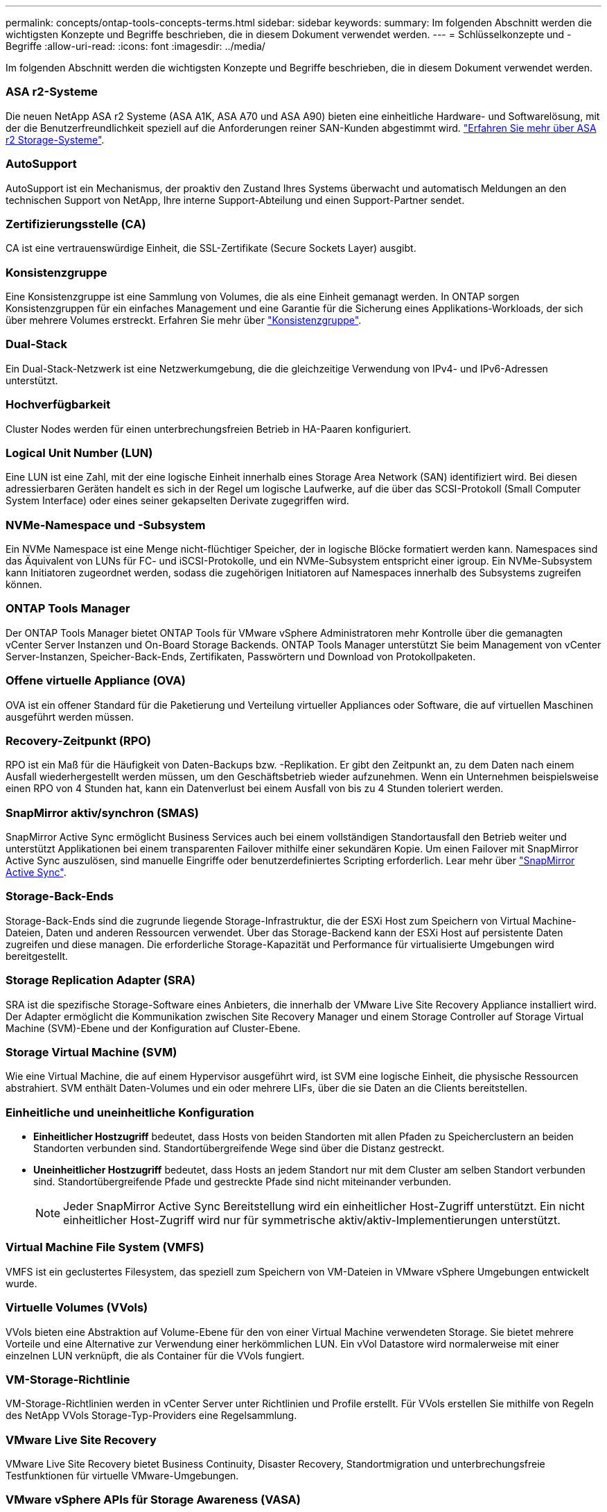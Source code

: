 ---
permalink: concepts/ontap-tools-concepts-terms.html 
sidebar: sidebar 
keywords:  
summary: Im folgenden Abschnitt werden die wichtigsten Konzepte und Begriffe beschrieben, die in diesem Dokument verwendet werden. 
---
= Schlüsselkonzepte und -Begriffe
:allow-uri-read: 
:icons: font
:imagesdir: ../media/


[role="lead"]
Im folgenden Abschnitt werden die wichtigsten Konzepte und Begriffe beschrieben, die in diesem Dokument verwendet werden.



=== ASA r2-Systeme

Die neuen NetApp ASA r2 Systeme (ASA A1K, ASA A70 und ASA A90) bieten eine einheitliche Hardware- und Softwarelösung, mit der die Benutzerfreundlichkeit speziell auf die Anforderungen reiner SAN-Kunden abgestimmt wird. https://docs.netapp.com/us-en/asa-r2/get-started/learn-about.html["Erfahren Sie mehr über ASA r2 Storage-Systeme"].



=== AutoSupport

AutoSupport ist ein Mechanismus, der proaktiv den Zustand Ihres Systems überwacht und automatisch Meldungen an den technischen Support von NetApp, Ihre interne Support-Abteilung und einen Support-Partner sendet.



=== Zertifizierungsstelle (CA)

CA ist eine vertrauenswürdige Einheit, die SSL-Zertifikate (Secure Sockets Layer) ausgibt.



=== Konsistenzgruppe

Eine Konsistenzgruppe ist eine Sammlung von Volumes, die als eine Einheit gemanagt werden. In ONTAP sorgen Konsistenzgruppen für ein einfaches Management und eine Garantie für die Sicherung eines Applikations-Workloads, der sich über mehrere Volumes erstreckt. Erfahren Sie mehr über https://docs.netapp.com/us-en/ontap/consistency-groups/index.html["Konsistenzgruppe"].



=== Dual-Stack

Ein Dual-Stack-Netzwerk ist eine Netzwerkumgebung, die die gleichzeitige Verwendung von IPv4- und IPv6-Adressen unterstützt.



=== Hochverfügbarkeit

Cluster Nodes werden für einen unterbrechungsfreien Betrieb in HA-Paaren konfiguriert.



=== Logical Unit Number (LUN)

Eine LUN ist eine Zahl, mit der eine logische Einheit innerhalb eines Storage Area Network (SAN) identifiziert wird. Bei diesen adressierbaren Geräten handelt es sich in der Regel um logische Laufwerke, auf die über das SCSI-Protokoll (Small Computer System Interface) oder eines seiner gekapselten Derivate zugegriffen wird.



=== NVMe-Namespace und -Subsystem

Ein NVMe Namespace ist eine Menge nicht-flüchtiger Speicher, der in logische Blöcke formatiert werden kann. Namespaces sind das Äquivalent von LUNs für FC- und iSCSI-Protokolle, und ein NVMe-Subsystem entspricht einer igroup. Ein NVMe-Subsystem kann Initiatoren zugeordnet werden, sodass die zugehörigen Initiatoren auf Namespaces innerhalb des Subsystems zugreifen können.



=== ONTAP Tools Manager

Der ONTAP Tools Manager bietet ONTAP Tools für VMware vSphere Administratoren mehr Kontrolle über die gemanagten vCenter Server Instanzen und On-Board Storage Backends. ONTAP Tools Manager unterstützt Sie beim Management von vCenter Server-Instanzen, Speicher-Back-Ends, Zertifikaten, Passwörtern und Download von Protokollpaketen.



=== Offene virtuelle Appliance (OVA)

OVA ist ein offener Standard für die Paketierung und Verteilung virtueller Appliances oder Software, die auf virtuellen Maschinen ausgeführt werden müssen.



=== Recovery-Zeitpunkt (RPO)

RPO ist ein Maß für die Häufigkeit von Daten-Backups bzw. -Replikation. Er gibt den Zeitpunkt an, zu dem Daten nach einem Ausfall wiederhergestellt werden müssen, um den Geschäftsbetrieb wieder aufzunehmen. Wenn ein Unternehmen beispielsweise einen RPO von 4 Stunden hat, kann ein Datenverlust bei einem Ausfall von bis zu 4 Stunden toleriert werden.



=== SnapMirror aktiv/synchron (SMAS)

SnapMirror Active Sync ermöglicht Business Services auch bei einem vollständigen Standortausfall den Betrieb weiter und unterstützt Applikationen bei einem transparenten Failover mithilfe einer sekundären Kopie. Um einen Failover mit SnapMirror Active Sync auszulösen, sind manuelle Eingriffe oder benutzerdefiniertes Scripting erforderlich. Lear mehr über https://docs.netapp.com/us-en/ontap/snapmirror-active-sync/index.html["SnapMirror Active Sync"].



=== Storage-Back-Ends

Storage-Back-Ends sind die zugrunde liegende Storage-Infrastruktur, die der ESXi Host zum Speichern von Virtual Machine-Dateien, Daten und anderen Ressourcen verwendet. Über das Storage-Backend kann der ESXi Host auf persistente Daten zugreifen und diese managen. Die erforderliche Storage-Kapazität und Performance für virtualisierte Umgebungen wird bereitgestellt.



=== Storage Replication Adapter (SRA)

SRA ist die spezifische Storage-Software eines Anbieters, die innerhalb der VMware Live Site Recovery Appliance installiert wird. Der Adapter ermöglicht die Kommunikation zwischen Site Recovery Manager und einem Storage Controller auf Storage Virtual Machine (SVM)-Ebene und der Konfiguration auf Cluster-Ebene.



=== Storage Virtual Machine (SVM)

Wie eine Virtual Machine, die auf einem Hypervisor ausgeführt wird, ist SVM eine logische Einheit, die physische Ressourcen abstrahiert. SVM enthält Daten-Volumes und ein oder mehrere LIFs, über die sie Daten an die Clients bereitstellen.



=== Einheitliche und uneinheitliche Konfiguration

* *Einheitlicher Hostzugriff* bedeutet, dass Hosts von beiden Standorten mit allen Pfaden zu Speicherclustern an beiden Standorten verbunden sind. Standortübergreifende Wege sind über die Distanz gestreckt.
* *Uneinheitlicher Hostzugriff* bedeutet, dass Hosts an jedem Standort nur mit dem Cluster am selben Standort verbunden sind. Standortübergreifende Pfade und gestreckte Pfade sind nicht miteinander verbunden.
+

NOTE: Jeder SnapMirror Active Sync Bereitstellung wird ein einheitlicher Host-Zugriff unterstützt. Ein nicht einheitlicher Host-Zugriff wird nur für symmetrische aktiv/aktiv-Implementierungen unterstützt.





=== Virtual Machine File System (VMFS)

VMFS ist ein geclustertes Filesystem, das speziell zum Speichern von VM-Dateien in VMware vSphere Umgebungen entwickelt wurde.



=== Virtuelle Volumes (VVols)

VVols bieten eine Abstraktion auf Volume-Ebene für den von einer Virtual Machine verwendeten Storage. Sie bietet mehrere Vorteile und eine Alternative zur Verwendung einer herkömmlichen LUN. Ein vVol Datastore wird normalerweise mit einer einzelnen LUN verknüpft, die als Container für die VVols fungiert.



=== VM-Storage-Richtlinie

VM-Storage-Richtlinien werden in vCenter Server unter Richtlinien und Profile erstellt. Für VVols erstellen Sie mithilfe von Regeln des NetApp VVols Storage-Typ-Providers eine Regelsammlung.



=== VMware Live Site Recovery

VMware Live Site Recovery bietet Business Continuity, Disaster Recovery, Standortmigration und unterbrechungsfreie Testfunktionen für virtuelle VMware-Umgebungen.



=== VMware vSphere APIs für Storage Awareness (VASA)

VASA besteht aus APIs, die Storage-Arrays für Management und Administration mit vCenter Server integrieren. Die Architektur basiert auf mehreren Komponenten, darunter den VASA Provider, der die Kommunikation zwischen VMware vSphere und den Storage-Systemen übernimmt.



=== VMware vSphere Storage-APIs – Array-Integration (VAAI)

VAAI ist ein Satz von APIs, der die Kommunikation zwischen VMware vSphere ESXi-Hosts und den Speichergeräten ermöglicht. Die APIs enthalten eine Reihe von primitiven Operationen, die von den Hosts zur Auslagerung von Speicheroperationen auf das Array verwendet werden. VAAI kann für Storage-intensive Aufgaben erhebliche Performance-Steigerungen bieten.



=== VSphere Metro Storage-Cluster

VSphere Metro Storage Cluster (vMSC) ist eine Technologie, die vSphere in einer Stretch-Cluster-Implementierung ermöglicht und unterstützt. VMSC Lösungen werden mit NetApp MetroCluster und SnapMirror Active Sync (ehemals SMBC) unterstützt. Diese Lösungen sorgen für verbesserte Business Continuity bei Domänenausfällen. Das Stabilitätsmodell basiert auf Ihren spezifischen Konfigurationsmöglichkeiten. Erfahren Sie mehr über https://core.vmware.com/resource/vmware-vsphere-metro-storage-cluster-vmsc["VMware vSphere Metro Storage-Cluster"].



=== VVols Datastore

Der VVols Datastore ist eine logische Datastore-Darstellung eines VVols-Containers, der von einem VASA Provider erstellt und gemanagt wird.



=== Kein RPO

RPO steht für den Recovery Point Objective. Dieser Wert ist das Maß des Datenverlusts, das während eines bestimmten Zeitraums als akzeptabel erachtet wird. Ein RPO von null bedeutet, dass kein Datenverlust akzeptabel ist.
